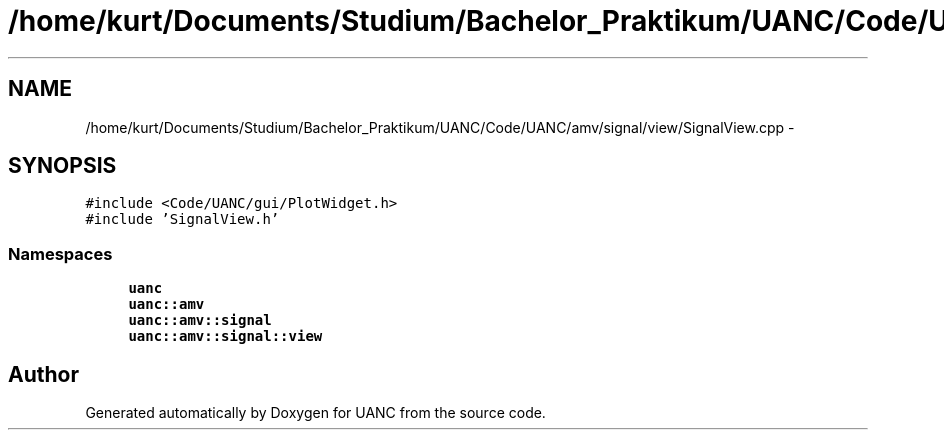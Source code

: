 .TH "/home/kurt/Documents/Studium/Bachelor_Praktikum/UANC/Code/UANC/amv/signal/view/SignalView.cpp" 3 "Fri Mar 24 2017" "Version 0.1" "UANC" \" -*- nroff -*-
.ad l
.nh
.SH NAME
/home/kurt/Documents/Studium/Bachelor_Praktikum/UANC/Code/UANC/amv/signal/view/SignalView.cpp \- 
.SH SYNOPSIS
.br
.PP
\fC#include <Code/UANC/gui/PlotWidget\&.h>\fP
.br
\fC#include 'SignalView\&.h'\fP
.br

.SS "Namespaces"

.in +1c
.ti -1c
.RI " \fBuanc\fP"
.br
.ti -1c
.RI " \fBuanc::amv\fP"
.br
.ti -1c
.RI " \fBuanc::amv::signal\fP"
.br
.ti -1c
.RI " \fBuanc::amv::signal::view\fP"
.br
.in -1c
.SH "Author"
.PP 
Generated automatically by Doxygen for UANC from the source code\&.
